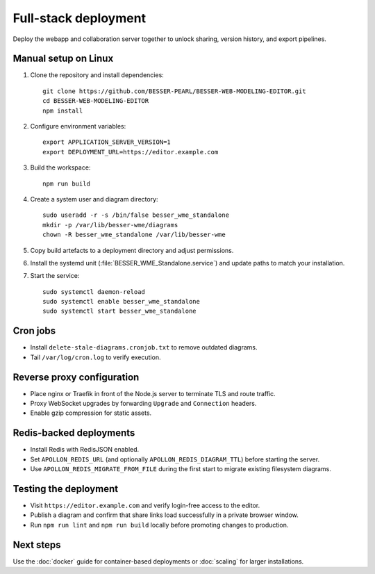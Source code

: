 Full-stack deployment
=====================

Deploy the webapp and collaboration server together to unlock sharing, version
history, and export pipelines.

Manual setup on Linux
---------------------

#. Clone the repository and install dependencies::

     git clone https://github.com/BESSER-PEARL/BESSER-WEB-MODELING-EDITOR.git
     cd BESSER-WEB-MODELING-EDITOR
     npm install

#. Configure environment variables::

     export APPLICATION_SERVER_VERSION=1
     export DEPLOYMENT_URL=https://editor.example.com

#. Build the workspace::

     npm run build

#. Create a system user and diagram directory::

     sudo useradd -r -s /bin/false besser_wme_standalone
     mkdir -p /var/lib/besser-wme/diagrams
     chown -R besser_wme_standalone /var/lib/besser-wme

#. Copy build artefacts to a deployment directory and adjust permissions.
#. Install the systemd unit (:file:`BESSER_WME_Standalone.service`) and update
   paths to match your installation.
#. Start the service::

     sudo systemctl daemon-reload
     sudo systemctl enable besser_wme_standalone
     sudo systemctl start besser_wme_standalone

Cron jobs
---------

* Install ``delete-stale-diagrams.cronjob.txt`` to remove outdated diagrams.
* Tail ``/var/log/cron.log`` to verify execution.

Reverse proxy configuration
---------------------------

* Place nginx or Traefik in front of the Node.js server to terminate TLS and
  route traffic.
* Proxy WebSocket upgrades by forwarding ``Upgrade`` and ``Connection`` headers.
* Enable gzip compression for static assets.

Redis-backed deployments
------------------------

* Install Redis with RedisJSON enabled.
* Set ``APOLLON_REDIS_URL`` (and optionally ``APOLLON_REDIS_DIAGRAM_TTL``) before
  starting the server.
* Use ``APOLLON_REDIS_MIGRATE_FROM_FILE`` during the first start to migrate
  existing filesystem diagrams.

Testing the deployment
----------------------

* Visit ``https://editor.example.com`` and verify login-free access to the
  editor.
* Publish a diagram and confirm that share links load successfully in a private
  browser window.
* Run ``npm run lint`` and ``npm run build`` locally before promoting changes to
  production.

Next steps
----------

Use the :doc:`docker` guide for container-based deployments or
:doc:`scaling` for larger installations.
